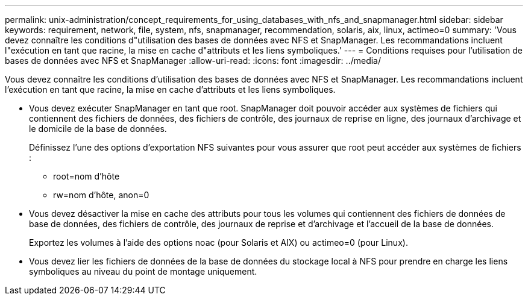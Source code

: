 ---
permalink: unix-administration/concept_requirements_for_using_databases_with_nfs_and_snapmanager.html 
sidebar: sidebar 
keywords: requirement, network, file, system, nfs, snapmanager, recommendation, solaris, aix, linux, actimeo=0 
summary: 'Vous devez connaître les conditions d"utilisation des bases de données avec NFS et SnapManager. Les recommandations incluent l"exécution en tant que racine, la mise en cache d"attributs et les liens symboliques.' 
---
= Conditions requises pour l'utilisation de bases de données avec NFS et SnapManager
:allow-uri-read: 
:icons: font
:imagesdir: ../media/


[role="lead"]
Vous devez connaître les conditions d'utilisation des bases de données avec NFS et SnapManager. Les recommandations incluent l'exécution en tant que racine, la mise en cache d'attributs et les liens symboliques.

* Vous devez exécuter SnapManager en tant que root. SnapManager doit pouvoir accéder aux systèmes de fichiers qui contiennent des fichiers de données, des fichiers de contrôle, des journaux de reprise en ligne, des journaux d'archivage et le domicile de la base de données.
+
Définissez l'une des options d'exportation NFS suivantes pour vous assurer que root peut accéder aux systèmes de fichiers :

+
** root=nom d'hôte
** rw=nom d'hôte, anon=0


* Vous devez désactiver la mise en cache des attributs pour tous les volumes qui contiennent des fichiers de données de base de données, des fichiers de contrôle, des journaux de reprise et d'archivage et l'accueil de la base de données.
+
Exportez les volumes à l'aide des options noac (pour Solaris et AIX) ou actimeo=0 (pour Linux).

* Vous devez lier les fichiers de données de la base de données du stockage local à NFS pour prendre en charge les liens symboliques au niveau du point de montage uniquement.

